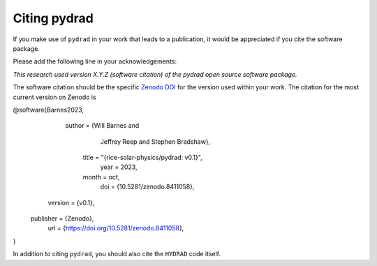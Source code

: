 Citing pydrad
===============

If you make use of ``pydrad`` in your work that leads to a publication, it would be
appreciated if you cite the software package.

Please add the following line in your acknowledgements:

*This research used version X.Y.Z (software citation) of the pydrad open source software package.*

The software citation should be the specific `Zenodo DOI`_ for the version used within your work.
The citation for the most current version on Zenodo is

.. code:: bibtex

@software{Barnes2023,
       author = {Will Barnes and
                Jeffrey Reep and
                Stephen Bradshaw},
        title = "{rice-solar-physics/pydrad: v0.1}",
         year = 2023,
        month = oct,
          doi = {10.5281/zenodo.8411058},
      version = {v0.1},
    publisher = {Zenodo},
          url = {https://doi.org/10.5281/zenodo.8411058},
}

In addition to citing ``pydrad``, you should also cite the ``HYDRAD`` code itself.

.. _Zenodo DOI: https://doi.org/10.5281/zenodo.8411057
